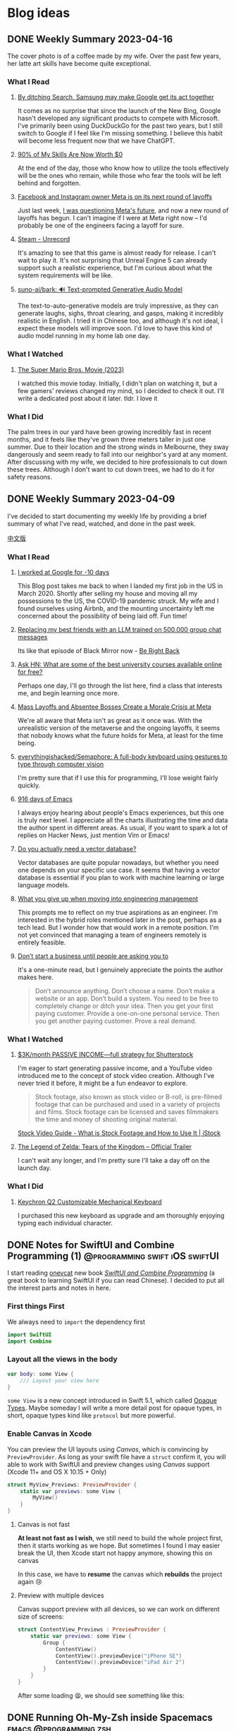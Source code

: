 #+hugo_base_dir: ../

#+hugo_weight: auto
#+hugo_auto_set_lastmod: t
#+options: author:nil

* Blog ideas
** DONE Weekly Summary 2023-04-16
CLOSED: [2023-04-23 Sun 16:32]
:PROPERTIES:
:EXPORT_FILE_NAME: weekly-summary-2023-04-16.en.md
:EXPORT_DATE: <2023-04-23 Sun>
:CUSTOM_ID: weekly-summary-2023-04-16
:EXPORT_HUGO_CUSTOM_FRONT_MATTER+: :featuredImage /ox-hugo/weekly-summary-2023-04-16-cover.jpeg
:END:
The cover photo is of a coffee made by my wife. Over the past few years, her latte art skills have become quite exceptional.
*** What I Read
**** [[https://www.sammobile.com/opinion/by-ditching-search-samsung-may-make-google-get-its-act-together/][By ditching Search, Samsung may make Google get its act together]]
It comes as no surprise that since the launch of the New Bing, Google hasn't developed any significant products to compete with Microsoft. I've primarily been using DuckDuckGo for the past two years, but I still switch to Google if I feel like I'm missing something. I believe this habit will become less frequent now that we have ChatGPT.
**** [[https://tidyfirst.substack.com/p/90-of-my-skills-are-now-worth-0][90% of My Skills Are Now Worth $0]]
At the end of the day, those who know how to utilize the tools effectively will be the ones who remain, while those who fear the tools will be left behind and forgotten.
**** [[https://www.vox.com/technology/2023/4/18/23688627/meta-layoffs-mark-zuckerberg-facebook-instagram-whatsapp][Facebook and Instagram owner Meta is on its next round of layoffs]]
Just last week, [[https://chaoruan.xyz/posts/weekly-summary-2023-04-09/][I was questioning Meta's future]], and now a new round of layoffs has begun. I can't imagine if I were at Meta right now – I'd probably be one of the engineers facing a layoff for sure.
**** [[https://store.steampowered.com/app/2381520/Unrecord/][Steam - Unrecord]]
It's amazing to see that this game is almost ready for release. I can't wait to play it. It's not surprising that Unreal Engine 5 can already support such a realistic experience, but I'm curious about what the system requirements will be like.
**** [[https://github.com/suno-ai/bark][suno-ai/bark: 🔊 Text-prompted Generative Audio Model]]
The text-to-auto-generative models are truly impressive, as they can generate laughs, sighs, throat clearing, and gasps, making it incredibly realistic in English. I tried it in Chinese too, and although it's not ideal, I expect these models will improve soon. I'd love to have this kind of audio model running in my home lab one day.
*** What I Watched
**** [[https://www.imdb.com/title/tt6718170/][The Super Mario Bros. Movie (2023)]]
I watched this movie today. Initially, I didn't plan on watching it, but a few gamers' reviews changed my mind, so I decided to check it out. I'll write a dedicated post about it later. tldr. I love it
*** What I Did
The palm trees in our yard have been growing incredibly fast in recent months, and it feels like they've grown three meters taller in just one summer. Due to their location and the strong winds in Melbourne, they sway dangerously and seem ready to fall into our neighbor's yard at any moment. After discussing with my wife, we decided to hire professionals to cut down these trees. Although I don't want to cut down trees, we had to do it for safety reasons.
[[file:weekly-summary-2023-04-16-001.jpeg]]

** DONE Weekly Summary 2023-04-09
CLOSED: [2023-04-16 Sun 15:10]
:PROPERTIES:
:EXPORT_FILE_NAME: weekly-summary-2023-04-09.en.md
:EXPORT_DATE: <2023-04-16 Sun>
:EXPORT_HUGO_CUSTOM_FRONT_MATTER+: :featuredImage /ox-hugo/weekly-summary-2023-04-09-cover.jpeg
:END:
I've decided to start documenting my weekly life by providing a brief summary of what I've read, watched, and done in the past week.
#+hugo: more
[[https://chaoruan.xyz/zh-cn/posts/weekly-summary-2023-04-09][中文版]]
*** What I Read
**** [[https://andgein.ru/blog/all/20-i-worked-at-google-for-10-days/][I worked at Google for -10 days]]
This Blog post takes me back to when I landed my first job in the US in March 2020. Shortly after selling my house and moving all my possessions to the US, the COVID-19 pandemic struck. My wife and I found ourselves using Airbnb, and the mounting uncertainty left me concerned about the possibility of being laid off. Fun time!
**** [[https://www.izzy.co/blogs/robo-boys.html][Replacing my best friends with an LLM trained on 500,000 group chat messages]]
Its like that episode of Black Mirror now - [[https://www.imdb.com/title/tt2290780/][Be Right Back]]
**** [[https://news.ycombinator.com/item?id=35536042][Ask HN: What are some of the best university courses available online for free?]]
Perhaps one day, I'll go through the list here, find a class that interests me, and begin learning once more.
**** [[https://www.nytimes.com/2023/04/12/technology/meta-layoffs-employees-management.html][Mass Layoffs and Absentee Bosses Create a Morale Crisis at Meta]]
We're all aware that Meta isn't as great as it once was. With the unrealistic version of the metaverse and the ongoing layoffs, it seems that nobody knows what the future holds for Meta, at least for the time being.
**** [[https://github.com/everythingishacked/Semaphore][everythingishacked/Semaphore: A full-body keyboard using gestures to type through computer vision]]
I'm pretty sure that if I use this for programming, I'll lose weight fairly quickly.
**** [[https://sqrtminusone.xyz/posts/2023-04-13-emacs/][916 days of Emacs]]
I always enjoy hearing about people's Emacs experiences, but this one is truly next level. I appreciate all the charts illustrating the time and data the author spent in different areas. As usual, if you want to spark a lot of replies on Hacker News, just mention Vim or Emacs!
**** [[https://www.ethanrosenthal.com/2023/04/10/nn-vs-ann/][Do you actually need a vector database?]]
Vector databases are quite popular nowadays, but whether you need one depends on your specific use case. It seems that having a vector database is essential if you plan to work with machine learning or large language models.
**** [[https://stackoverflow.blog/2022/02/23/what-you-give-up-when-moving-into-engineering-management/][What you give up when moving into engineering management]]
This prompts me to reflect on my true aspirations as an engineer. I'm interested in the hybrid roles mentioned later in the post, perhaps as a tech lead. But I wonder how that would work in a remote position. I'm not yet convinced that managing a team of engineers remotely is entirely feasible.

**** [[https://sive.rs/asking][Don’t start a business until people are asking you to]]
It's a one-minute read, but I genuinely appreciate the points the author makes here.
#+begin_quote
Don’t announce anything. Don’t choose a name. Don’t make a website or an app. Don’t build a system. You need to be free to completely change or ditch your idea.
Then you get your first paying customer. Provide a one-on-one personal service. Then you get another paying customer. Prove a real demand.
#+end_quote

*** What I Watched
**** [[https://www.youtube.com/watch?v=VpnXyal5HJg][$3K/month PASSIVE INCOME—full strategy for Shutterstock]]
I'm eager to start generating passive income, and a YouTube video introduced me to the concept of stock video creation. Although I've never tried it before, it might be a fun endeavor to explore.
#+begin_quote
Stock footage, also known as stock video or B-roll, is pre-filmed footage that can be purchased and used in a variety of projects and films. Stock footage can be licensed and saves filmmakers the time and money of shooting original material.
#+end_quote
[[https://marketing.istockphoto.com/blog/complete-guide-to-stock-video/][Stock Video Guide - What is Stock Footage and How to Use It | iStock]]
**** [[https://www.youtube.com/watch?v=uHGShqcAHlQ&t=2s][The Legend of Zelda: Tears of the Kingdom – Official Trailer]]
I can't wait any longer, and I'm pretty sure I'll take a day off on the launch day.
*** What I Did
**** [[https://www.keychron.com/pages/keychron-q2-customizable-mechanical-keyboard][Keychron Q2 Customizable Mechanical Keyboard]]
I purchased this new keyboard as upgrade and am thoroughly enjoying typing each individual character.

** DONE Notes for SwiftUI and Combine Programming (1) :@programming:swift:iOS:swiftUI:
   CLOSED: [2019-11-08 Fri 22:54]
   :PROPERTIES:
   :EXPORT_FILE_NAME: notes-for-swiftui-and-combine-programming.en.md
   :EXPORT_DATE: [2019-11-07 Thu 21:34]
   :END:
   I start reading [[https://onevcat.com/][onevcat]] new book [[https://objccn.io/products/swift-ui][/SwiftUI and Combine Programming/]] (a great
   book to learning SwiftUI if you can read Chinese). I decided to put all the
   interest parts and notes in here.
   #+hugo: more
*** First things First
    We always need to ~import~ the dependency first
    #+begin_src swift
      import SwiftUI
      import Combine
    #+end_src
*** Layout all the views in the body
    #+begin_src swift
      var body: some View {
          /// Layout your view here
      }
    #+end_src
    ~some View~ is a new concept introduced in Swift 5.1, which called [[https://docs.swift.org/swift-book/LanguageGuide/OpaqueTypes.html][Opaque
    Types]]. Maybe someday I will write a more detail post for opaque types, in
    short, opaque types kind like ~protocol~ but more powerful.
*** Enable Canvas in Xcode
    You can preview the UI layouts using /Canvas/, which is convincing by
    ~PreviewProvider~. As long as your swift file have a ~struct~ confirm it, you
    will able to work with SwiftUI and preview changes using /Canvas/ support (Xcode 11+ and OS X
    10.15 + Only)
    #+begin_src swift
      struct MyView_Previews: PreviewProvider {
          static var previews: some View {
              MyView()
          }
      }
    #+end_src
**** Canvas is not fast
     *At least not fast as I wish*, we still need to build the whole project
     first, then it starts working as we hope. But sometimes I found I may
     easier break the UI, then Xcode start not happy anymore, showing this on canvas
     #+DOWNLOADED: Xcode not happy
     [[file:images/Blog_ideas/Screen%20Shot%202019-11-07%20at%2010.11.58%20pm_2019-11-07_22-15-44.png]]

     In this case, we have to *resume* the canvas which *rebuilds* the project again 😢
**** Preview with multiple devices
     Canvas support preview with all devices, so we can work on different size
     of screens:
     #+begin_src swift
       struct ContentView_Previews : PreviewProvider {
           static var previews: some View {
               Group {
                   ContentView()
                   ContentView().previewDevice("iPhone SE")
                   ContentView().previewDevice("iPad Air 2")
               }
           }
       }
     #+end_src

     After some loading 😫, we should see something like this:
     #+DOWNLOADED: preview mutiple devices
     [[file:images/Blog_ideas/Screen%20Shot%202019-11-07%20at%2010.26.51%20pm_2019-11-07_22-28-54.png]]

** DONE Running Oh-My-Zsh inside Spacemacs           :emacs:@programming:zsh:
   :PROPERTIES:
   :EXPORT_FILE_NAME: running-oh-my-zsh-inside-spacemacs.en.md
   :EXPORT_DATE: [2019-10-26 Sat 10:58]
   :END:
   When I start using [[http://spacemacs.org/][Spacemacs]], I was hoping there is a way to using my own configured [[https://ohmyz.sh/][zsh]]
   inside the Spacemacs workflow, after a look through the documentation, of
   course we can do it
   #+hugo: more
   First, we need to let Spacemacs load zsh when it setup ~shell~, and I found
   you can do a pop-up buffer style with 30% of the current height from the
   bottom.

   So in ~.spacemacs~ we can set this in ~dotspacemacs-configure-layers~:
   #+begin_src emacs-lisp
     (shell :variables
            shell-default-term-shell "/bin/zsh" ;; find your zsh path using `$ whereis zsh`
            shell-default-height 30
            shell-default-position 'bottom)
   #+end_src
   This change is the basic setup, *but since I enabled ~vi~ key bindings in my
   zsh, it starts conflicts with Spacemacs [[https://github.com/emacs-evil/evil][evil-mode]].* after a play around with different
   settings, I found the best option for me is to disable the evil-mode inside
   [[https://www.emacswiki.org/emacs/AnsiTerm][ansi-term]].

   Add following code in ~dotspacemacs/user-config~:
   #+begin_src emacs-lisp
     (evil-set-initial-state 'term-mode 'emacs)
   #+end_src
   This change allows us navigation in ansi-term, but we can not editing
   anything in the input line. We need to do *one more change*:
   #+begin_src emacs-lisp
     (evil-set-initial-state 'term-mode 'emacs) ;; turn off evil-mode for ansi-term
     (setq term-char-mode-point-at-process-mark nil) ;; allow editing in normal mode
   #+end_src
   After ~SPC f e R~, we can now using zsh inside Spacemacs
**** Reference
    - [[https://github.com/syl20bnr/spacemacs/issues/8642][syl20bnr/spacemacs#8642 Cannot edit shell commands in normal mode.]]
    - [[https://github.com/syl20bnr/spacemacs/tree/develop/layers/+tools/shell][spacemacs/layers/+tools/shell at develop · syl20bnr/spacemacs · GitHub]]
** DONE ox-hugo Install Issue with Spacemacs         :emacs:org:@programming:
   :PROPERTIES:
   :EXPORT_FILE_NAME: ox-hugo-install-issue-with-spacemacs.en.md
   :EXPORT_DATE: [2019-10-23 Wed 18:42]
   :END:

   While I try to install [[https://ox-hugo.scripter.co/][ox-hugo]] on my [[http://spacemacs.org/][Spacemacs]], I found an issue:
   #+hugo: more

   After reading the install and [[https://ox-hugo.scripter.co/#usage][usage guide]]. I added ~ox-hugo~
   to ~dotspacemacs-additional-packages~ and also did this:
   #+begin_src emacs-lisp
     (defun dotspacemacs/user-config ()
       ;; Other stuff
       ;; ..

       ;; ox-hugo config
       (use-package ox-hugo
         :ensure t          ;Auto-install the package from Melpa (optional)
         :after ox))
   #+end_src

   *Everything works fine until I restart emacs*:

   ~ox-hugo~ been marked as *an orphan package* and got removed first then
   reinstalled back immediately.

   By searching and digging around the Spacemacs documentation, I found the
   Spacemacs ~org layer~ already has [[http://develop.spacemacs.org/layers/+emacs/org/README.html#hugo-support][org-hugo support by default]] (~development~
   branch only). So we *don't need to follow* the [[https://ox-hugo.scripter.co/][ox-hugo]] usage guide.
   we can do this in ~.spacemacs~
   #+begin_src emacs-lisp
     (setq-default
      dotspacemacs-configuration-layers
      '((org :variables
             org-enable-hugo-support t)))
   #+end_src

   Orphan package and reinstall issue should be fixed now.
** TODO Using Group in SwiftUI
   :PROPERTIES:
   :EXPORT_FILE_NAME: using-group-in-swiftui
   :EXPORT_DATE: [2019-11-13 Wed 20:24]
   :END:
** DONE About Me
CLOSED: [2023-02-19 Sun 15:04]
   :PROPERTIES:
   :EXPORT_HUGO_SECTION: /
   :EXPORT_FILE_NAME: about.en.md
   :EXPORT_DATE: <2023-02-19 Sun>
   :END:
   *** 👋 Hi There

    I'm Chao, a software engineer with almost a decade of experience building iOS apps. I came to Melbourne in 2008 to study, and I've been living here ever since. I love the city's vibrant culture and fantastic coffee.

  *** 🏠 WFH
   Since 2020, I've been working remotely, which has been an exciting and challenging experience. I'm good at improving productivity and collaborating with team members in different time zones. I'm good at productivity and
  [GTD](https://en.wikipedia.org/wiki/Getting_Things_Done), and
  collaborating with team members in different time zones.

  *** 🖥 Tech
  ️I'm a tech enthusiast who loves exploring new frameworks and tools for
  building user-friendly apps. I stay up-to-date with the latest trends in the
  industry and love to experiment with new technologies.

  *** 🤝 Connect with me
   I'm always looking to connect with other professionals, especially those
  interested in iOS development and the latest tech trends. If you'd like to
  chat, feel free to drop me a line at [here](mailto:blog@chaoruan.dev).

  *** 🛠️ Tools I use
   - [org-roam](https://www.orgroam.com/)
   - [Fantastical](https://flexibits.com/fantastical)
   - [Things 3](https://culturedcode.com/things/)
   - [Spark](https://sparkmailapp.com/)

** Footnotes
* COMMENT Local Variables                          :ARCHIVE:
  # Local Variables:
  # eval: (org-hugo-auto-export-mode)
  # End:

